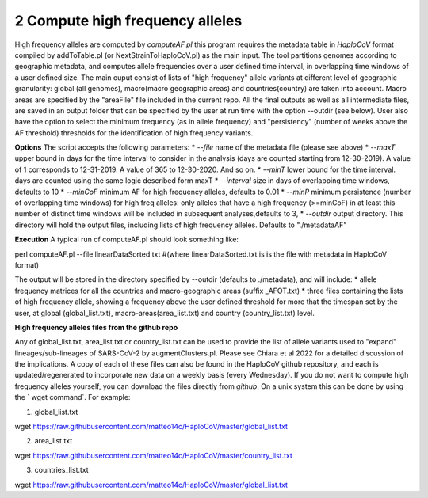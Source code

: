 2 Compute high frequency alleles
================================

High frequency alleles are computed by *computeAF.pl* this program requires the metadata table in *HaploCoV* format compiled by addToTable.pl (or NextStrainToHaploCoV.pl) as the main input.
The tool partitions genomes according to geographic metadata, and computes allele frequencies over a user defined time interval, in overlapping time windows of a user defined size. The main ouput consist of lists of "high frequency" allele variants at different level of geographic granularity: global (all genomes), macro(macro geographic areas) and countries(country) are taken into account. Macro areas are specified by the "areaFile" file included in the current repo.
All the final outputs as well as all intermediate files, are saved in an output folder that can be specified by the user at run time with the option --outdir (see below). User also have the option to select the minimum frequency (as in allele frequency) and "persistency" (number of weeks above the AF threshold) thresholds for the identification of high frequency variants.

**Options**
The script accepts the following parameters:
* *--file* name of the metadata file (please see above) 
* *--maxT* upper bound in days for the time interval to consider in the analysis (days are counted starting from 12-30-2019). A value of 1 corresponds to 12-31-2019. A value of 365 to 12-30-2020. And so on. 
* *--minT* lower bound for the time interval. days are counted using the same logic described form maxT
* *--interval*  size in days of overlapping time windows, defaults to 10
* *--minCoF* minimum AF for high frequency alleles, defaults to 0.01 
* *--minP* minimum persistence (number of overlapping time windows) for high freq alleles: only alleles that have a high frequency (>=minCoF) in at least this number of distinct time windows will be included in subsequent analyses,defaults to 3,
* *--outdir*  output directory. This directory will hold the output files, including lists of high frequency alleles. Defaults to "./metadataAF"

**Execution**
A typical run of computeAF.pl should look something like:

::

perl computeAF.pl --file linearDataSorted.txt #(where linearDataSorted.txt is is the file with metadata in HaploCoV format)


The output will be stored in the directory specified by --outdir (defaults to ./metadata), and will include:
* allele frequency matrices for all the countries and macro-geographic areas (suffix \_AFOT.txt)
* three files containing the lists of high frequency allele, showing a frequency above the user defined threshold for more that the timespan set by the user, at global (global_list.txt), macro-areas(area_list.txt) and country (country_list.txt) level.


**High frequency alleles files from the github repo**

Any of global_list.txt, area_list.txt or country_list.txt can be used to provide the list of allele variants used to "expand" lineages/sub-lineages of SARS-CoV-2 by augmentClusters.pl.  Please see Chiara et al 2022 for a detailed discussion of the implications. 
A copy of each of these files can also be found in the HaploCoV github repository, and each is updated/regenerated to incorporate new data on a weekly basis (every Wednesday). If you do not want to compute high frequency alleles yourself, you can download the files directly from *github*. On a unix system this can be done by using the  ` wget command`.
For example:

1. global_list.txt 

::

wget https://raw.githubusercontent.com/matteo14c/HaploCoV/master/global_list.txt


2. area_list.txt 

::

wget https://raw.githubusercontent.com/matteo14c/HaploCoV/master/country_list.txt

3. countries_list.txt 

::

wget https://raw.githubusercontent.com/matteo14c/HaploCoV/master/global_list.txt
